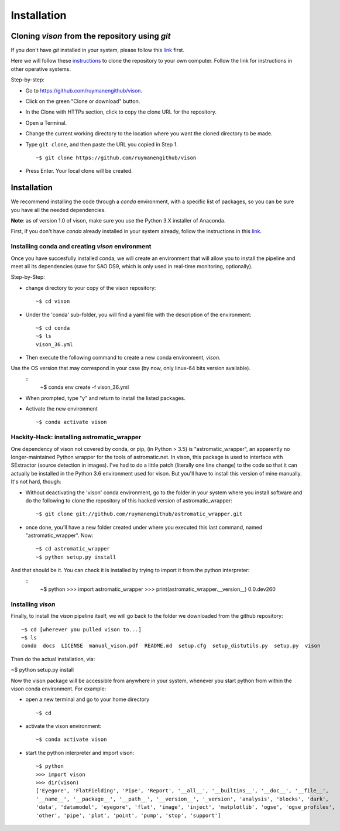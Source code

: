 .. _installation:

Installation
============


Cloning *vison* from the repository using *git*
-----------------------------------------------

If you don't have *git* installed in your system, please follow this 
`link <https://www.atlassian.com/git/tutorials/install-git>`_ first.


Here we will follow these `instructions <https://help.github.com/articles/cloning-a-repository/ for a linux system>`_ 
to clone the repository to your own computer. Follow the link for instructions in other operative systems.

Step-by-step:

* Go to https://github.com/ruymanengithub/vison.
* Click on the green "Clone or download" button.
* In the Clone with HTTPs section, click  to copy the clone URL for the repository.
* Open a Terminal.
* Change the current working directory to the location where you want the cloned directory 
  to be made.
* Type ``git clone``, and then paste the URL you copied in Step 1.
  ::
    ~$ git clone https://github.com/ruymanengithub/vison
    
* Press Enter. Your local clone will be created.

.. figure:: figs/repo_screenshot.png
    :align: center


Installation
------------

We recommend installing the code through a `conda` environment, with a specific list
of packages, so you can be sure you have all the needed dependencies.

**Note**: as of version 1.0 of vison, make sure you use the Python 3.X installer of Anaconda. 

First, if you don't have `conda` already installed in your system already, 
follow the instructions in this `link <https://docs.conda.io/projects/conda/en/latest/user-guide/install/index.html#regular-installation>`_.


Installing conda and creating `vison` environment
^^^^^^^^^^^^^^^^^^^^^^^^^^^^^^^^^^^^^^^^^^^^^^^^^

Once you have succesfully installed conda, we will create an environment that will
allow you to install the pipeline and meet all its dependencies (save for SAO DS9, which is only used in real-time monitoring, optionally).


Step-by-Step:

* change directory to your copy of the vison repository:
  ::
    ~$ cd vison

* Under the 'conda' sub-folder, you will find a yaml file with the description of the environment: 
  ::
    ~$ cd conda
    ~$ ls
    vison_36.yml

* Then execute the following command to create a new conda environment, `vison`.
Use the OS version that may correspond in your case (by now, only linux-64 bits version available).
  ::
    ~$ conda env create -f vison_36.yml

* When prompted, type "y" and return to install the listed packages.
* Activate the new environment
  ::
    ~$ conda activate vison


Hackity-Hack: installing astromatic_wrapper
^^^^^^^^^^^^^^^^^^^^^^^^^^^^^^^^^^^^^^^^^^^

One dependency of vison not covered by conda, or pip, (in Python > 3.5) is "astromatic_wrapper", an apparently no longer-maintained Python wrapper for the tools of astromatic.net. In vison, this package is used to interface with SExtractor (source detection in images). I've had to do a little patch (literally one line change) to the code so that it can actually be installed in the Python 3.6 environment used for vison. But you'll have to install this version of mine manually. It's not hard, though:

* Without deactivating the 'vison' conda environment, go to the folder in your system where you install software and do the following to clone the repository of this hacked version of astromatic_wrapper:
  ::
    ~$ git clone git://github.com/ruymanengithub/astromatic_wrapper.git

* once done, you'll have a new folder created under where you executed this last command, named "astromatic_wrapper". Now:
  ::
    ~$ cd astromatic_wrapper
    ~$ python setup.py install

And that should be it. You can check it is installed by trying to import it from the python interpreter:
  ::
    ~$ python
    >>> import astromatic_wrapper
    >>> print(astromatic_wrapper.__version__)
    0.0.dev260



Installing `vison`
^^^^^^^^^^^^^^^^^^

Finally, to install the `vison` pipeline itself, we will go back to the folder we downloaded
from the github repository:
::
    ~$ cd [wherever you pulled vison to...]
    ~$ ls
    conda  docs  LICENSE  manual_vison.pdf  README.md  setup.cfg  setup_distutils.py  setup.py  vison

Then do the actual installation, via:

~$ python setup.py install

Now the vison package will be accessible from anywhere in your system, whenever you start python from  within the `vison` conda environment. For example:

* open a new terminal and go to your home directory
  ::
    ~$ cd 

* activate the vison environment:
  ::
    ~$ conda activate vison

* start the python interpreter and import vison:
  ::
    ~$ python
    >>> import vison
    >>> dir(vison)
    ['Eyegore', 'FlatFielding', 'Pipe', 'Report', '__all__', '__builtins__', '__doc__', '__file__', 
    '__name__', '__package__', '__path__', '__version__', '_version', 'analysis', 'blocks', 'dark', 
    'data', 'datamodel', 'eyegore', 'flat', 'image', 'inject', 'matplotlib', 'ogse', 'ogse_profiles', 
    'other', 'pipe', 'plot', 'point', 'pump', 'stop', 'support']

